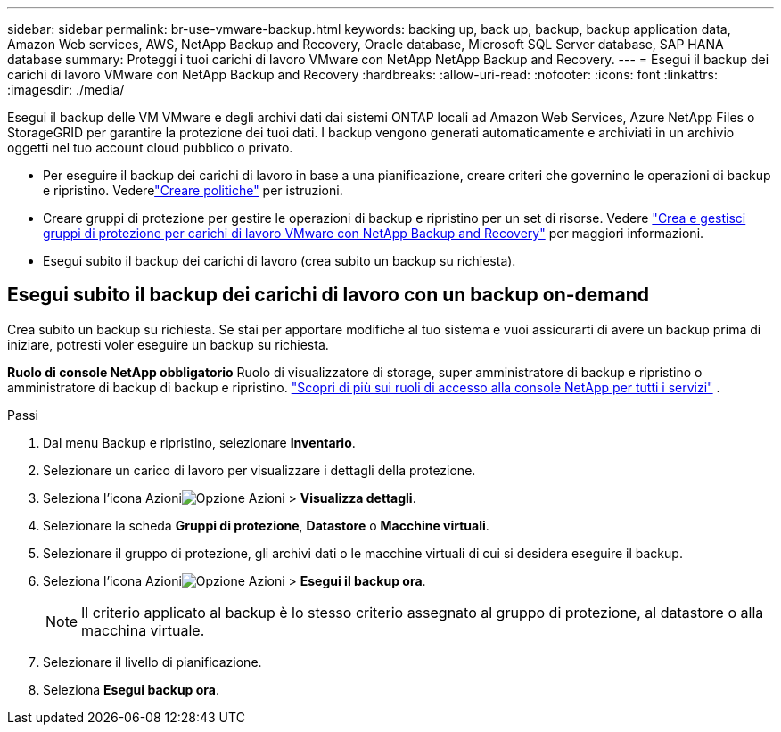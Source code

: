 ---
sidebar: sidebar 
permalink: br-use-vmware-backup.html 
keywords: backing up, back up, backup, backup application data, Amazon Web services, AWS, NetApp Backup and Recovery, Oracle database, Microsoft SQL Server database, SAP HANA database 
summary: Proteggi i tuoi carichi di lavoro VMware con NetApp NetApp Backup and Recovery. 
---
= Esegui il backup dei carichi di lavoro VMware con NetApp Backup and Recovery
:hardbreaks:
:allow-uri-read: 
:nofooter: 
:icons: font
:linkattrs: 
:imagesdir: ./media/


[role="lead"]
Esegui il backup delle VM VMware e degli archivi dati dai sistemi ONTAP locali ad Amazon Web Services, Azure NetApp Files o StorageGRID per garantire la protezione dei tuoi dati. I backup vengono generati automaticamente e archiviati in un archivio oggetti nel tuo account cloud pubblico o privato.

* Per eseguire il backup dei carichi di lavoro in base a una pianificazione, creare criteri che governino le operazioni di backup e ripristino. Vederelink:br-use-policies-create.html["Creare politiche"] per istruzioni.
* Creare gruppi di protezione per gestire le operazioni di backup e ripristino per un set di risorse. Vedere link:br-use-vmware-protection-groups.html["Crea e gestisci gruppi di protezione per carichi di lavoro VMware con NetApp Backup and Recovery"] per maggiori informazioni.
* Esegui subito il backup dei carichi di lavoro (crea subito un backup su richiesta).




== Esegui subito il backup dei carichi di lavoro con un backup on-demand

Crea subito un backup su richiesta.  Se stai per apportare modifiche al tuo sistema e vuoi assicurarti di avere un backup prima di iniziare, potresti voler eseguire un backup su richiesta.

*Ruolo di console NetApp obbligatorio* Ruolo di visualizzatore di storage, super amministratore di backup e ripristino o amministratore di backup di backup e ripristino. https://docs.netapp.com/us-en/console-setup-admin/reference-iam-predefined-roles.html["Scopri di più sui ruoli di accesso alla console NetApp per tutti i servizi"^] .

.Passi
. Dal menu Backup e ripristino, selezionare *Inventario*.
. Selezionare un carico di lavoro per visualizzare i dettagli della protezione.
. Seleziona l'icona Azioniimage:../media/icon-action.png["Opzione Azioni"] > *Visualizza dettagli*.
. Selezionare la scheda *Gruppi di protezione*, *Datastore* o *Macchine virtuali*.
. Selezionare il gruppo di protezione, gli archivi dati o le macchine virtuali di cui si desidera eseguire il backup.
. Seleziona l'icona Azioniimage:../media/icon-action.png["Opzione Azioni"] > *Esegui il backup ora*.
+

NOTE: Il criterio applicato al backup è lo stesso criterio assegnato al gruppo di protezione, al datastore o alla macchina virtuale.

. Selezionare il livello di pianificazione.
. Seleziona *Esegui backup ora*.

